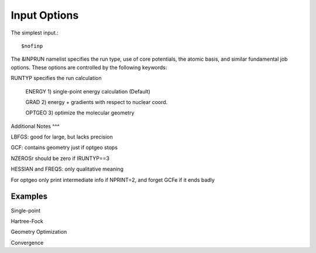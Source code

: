 Input Options
=====
The simplest input.::

    $nofinp

The &INPRUN namelist specifies the run type, use of core potentials,
the atomic basis, and similar fundamental job options. These options
are controlled by the following keywords:

RUNTYP  specifies the run calculation

     ENERGY  1) single-point energy calculation (Default)

     GRAD   2) energy + gradients with respect to nuclear coord.

     OPTGEO 3) optimize the molecular geometry
    


Additional Notes
^^^

LBFGS: good for large, but lacks precision

GCF: contains geometry just if optgeo stops

NZEROSr should be zero if IRUNTYP==3

HESSIAN and FREQS: only qualitative meaning

For optgeo only print intermediate info if NPRINT=2,
and forget GCFe if it ends badly


Examples
^^^^

Single-point

Hartree-Fock

Geometry Optimization

Convergence

